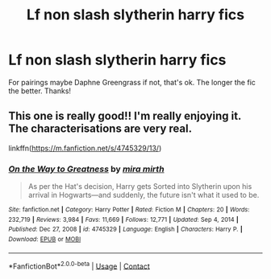 #+TITLE: Lf non slash slytherin harry fics

* Lf non slash slytherin harry fics
:PROPERTIES:
:Author: IppoptumusPrime
:Score: 5
:DateUnix: 1617968987.0
:DateShort: 2021-Apr-09
:FlairText: Request
:END:
For pairings maybe Daphne Greengrass if not, that's ok. The longer the fic the better. Thanks!


** This one is really good!! I'm really enjoying it. The characterisations are very real.

linkffn([[https://m.fanfiction.net/s/4745329/13/]])
:PROPERTIES:
:Author: WhistlingBanshee
:Score: 4
:DateUnix: 1617970099.0
:DateShort: 2021-Apr-09
:END:

*** [[https://www.fanfiction.net/s/4745329/1/][*/On the Way to Greatness/*]] by [[https://www.fanfiction.net/u/1541187/mira-mirth][/mira mirth/]]

#+begin_quote
  As per the Hat's decision, Harry gets Sorted into Slytherin upon his arrival in Hogwarts---and suddenly, the future isn't what it used to be.
#+end_quote

^{/Site/:} ^{fanfiction.net} ^{*|*} ^{/Category/:} ^{Harry} ^{Potter} ^{*|*} ^{/Rated/:} ^{Fiction} ^{M} ^{*|*} ^{/Chapters/:} ^{20} ^{*|*} ^{/Words/:} ^{232,719} ^{*|*} ^{/Reviews/:} ^{3,984} ^{*|*} ^{/Favs/:} ^{11,669} ^{*|*} ^{/Follows/:} ^{12,771} ^{*|*} ^{/Updated/:} ^{Sep} ^{4,} ^{2014} ^{*|*} ^{/Published/:} ^{Dec} ^{27,} ^{2008} ^{*|*} ^{/id/:} ^{4745329} ^{*|*} ^{/Language/:} ^{English} ^{*|*} ^{/Characters/:} ^{Harry} ^{P.} ^{*|*} ^{/Download/:} ^{[[http://www.ff2ebook.com/old/ffn-bot/index.php?id=4745329&source=ff&filetype=epub][EPUB]]} ^{or} ^{[[http://www.ff2ebook.com/old/ffn-bot/index.php?id=4745329&source=ff&filetype=mobi][MOBI]]}

--------------

*FanfictionBot*^{2.0.0-beta} | [[https://github.com/FanfictionBot/reddit-ffn-bot/wiki/Usage][Usage]] | [[https://www.reddit.com/message/compose?to=tusing][Contact]]
:PROPERTIES:
:Author: FanfictionBot
:Score: 1
:DateUnix: 1617970117.0
:DateShort: 2021-Apr-09
:END:
